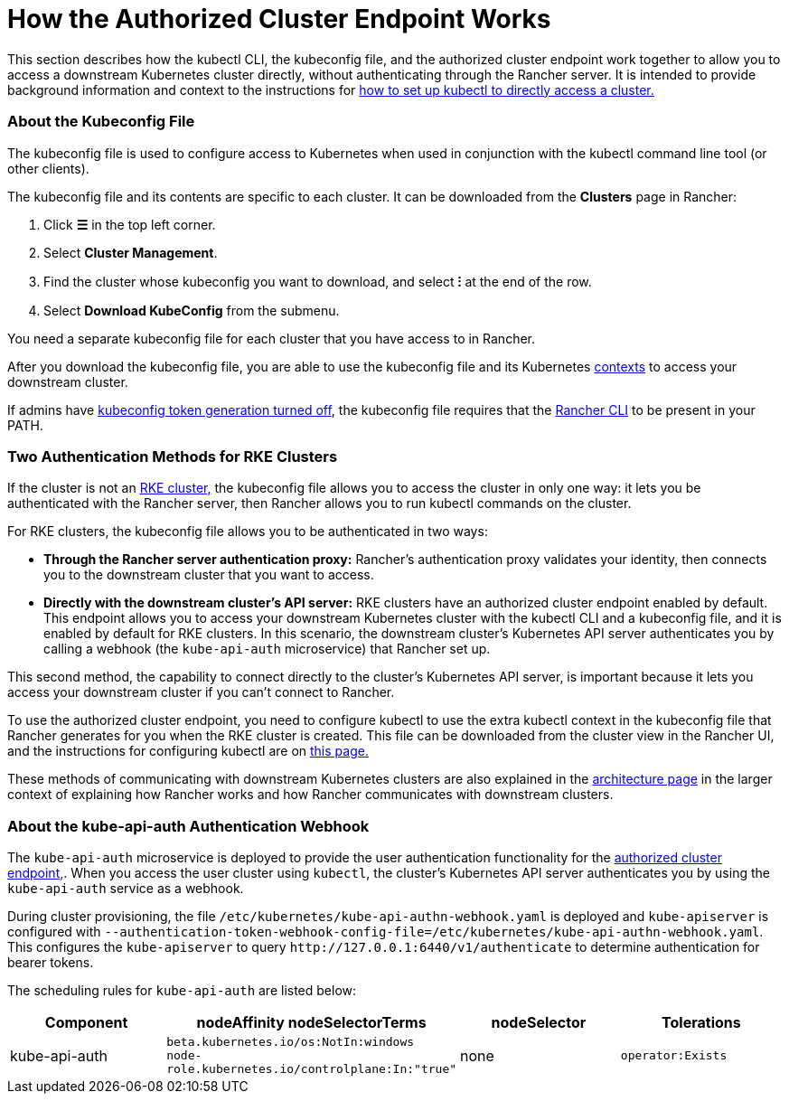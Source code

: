 = How the Authorized Cluster Endpoint Works

This section describes how the kubectl CLI, the kubeconfig file, and the authorized cluster endpoint work together to allow you to access a downstream Kubernetes cluster directly, without authenticating through the Rancher server. It is intended to provide background information and context to the instructions for link:use-kubectl-and-kubeconfig.adoc#authenticating-directly-with-a-downstream-cluster[how to set up kubectl to directly access a cluster.]

=== About the Kubeconfig File

The kubeconfig file is used to configure access to Kubernetes when used in conjunction with the kubectl command line tool (or other clients).

The kubeconfig file and its contents are specific to each cluster. It can be downloaded from the *Clusters* page in Rancher:

. Click *☰* in the top left corner.
. Select *Cluster Management*.
. Find the cluster whose kubeconfig you want to download, and select *⁝* at the end of the row.
. Select *Download KubeConfig* from the submenu.

You need a separate kubeconfig file for each cluster that you have access to in Rancher.

After you download the kubeconfig file, you are able to use the kubeconfig file and its Kubernetes https://kubernetes.io/docs/reference/kubectl/cheatsheet/#kubectl-context-and-configuration[contexts] to access your downstream cluster.

If admins have link:../../../../api/api-tokens.adoc#disable-tokens-in-generated-kubeconfigs[kubeconfig token generation turned off], the kubeconfig file requires that the xref:./authorized-cluster-endpoint.adoc[Rancher CLI] to be present in your PATH.

=== Two Authentication Methods for RKE Clusters

If the cluster is not an xref:../../launch-kubernetes-with-rancher/launch-kubernetes-with-rancher.adoc[RKE cluster,] the kubeconfig file allows you to access the cluster in only one way: it lets you be authenticated with the Rancher server, then Rancher allows you to run kubectl commands on the cluster.

For RKE clusters, the kubeconfig file allows you to be authenticated in two ways:

* *Through the Rancher server authentication proxy:* Rancher's authentication proxy validates your identity, then connects you to the downstream cluster that you want to access.
* *Directly with the downstream cluster's API server:* RKE clusters have an authorized cluster endpoint enabled by default. This endpoint allows you to access your downstream Kubernetes cluster with the kubectl CLI and a kubeconfig file, and it is enabled by default for RKE clusters. In this scenario, the downstream cluster's Kubernetes API server authenticates you by calling a webhook (the `kube-api-auth` microservice) that Rancher set up.

This second method, the capability to connect directly to the cluster's Kubernetes API server, is important because it lets you access your downstream cluster if you can't connect to Rancher.

To use the authorized cluster endpoint, you need to configure kubectl to use the extra kubectl context in the kubeconfig file that Rancher generates for you when the RKE cluster is created. This file can be downloaded from the cluster view in the Rancher UI, and the instructions for configuring kubectl are on link:use-kubectl-and-kubeconfig.adoc#authenticating-directly-with-a-downstream-cluster[this page.]

These methods of communicating with downstream Kubernetes clusters are also explained in the xref:../../../../reference-guides/rancher-manager-architecture/communicating-with-downstream-user-clusters.adoc[architecture page] in the larger context of explaining how Rancher works and how Rancher communicates with downstream clusters.

=== About the kube-api-auth Authentication Webhook

The `kube-api-auth` microservice is deployed to provide the user authentication functionality for the link:../../../../reference-guides/rancher-manager-architecture/communicating-with-downstream-user-clusters.adoc#4-authorized-cluster-endpoint[authorized cluster endpoint,]. When you access the user cluster using `kubectl`, the cluster's Kubernetes API server authenticates you by using the `kube-api-auth` service as a webhook.

During cluster provisioning, the file `/etc/kubernetes/kube-api-authn-webhook.yaml` is deployed and `kube-apiserver` is configured with `--authentication-token-webhook-config-file=/etc/kubernetes/kube-api-authn-webhook.yaml`. This configures the `kube-apiserver` to query `+http://127.0.0.1:6440/v1/authenticate+` to determine authentication for bearer tokens.

The scheduling rules for `kube-api-auth` are listed below:

|===
| Component | nodeAffinity nodeSelectorTerms | nodeSelector | Tolerations

| kube-api-auth
| `beta.kubernetes.io/os:NotIn:windows` +
`node-role.kubernetes.io/controlplane:In:"true"`
| none
| `operator:Exists`
|===
